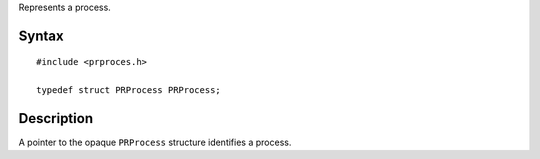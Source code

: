 Represents a process.

.. _Syntax:

Syntax
------

::

   #include <prproces.h>

   typedef struct PRProcess PRProcess;

.. _Description:

Description
-----------

A pointer to the opaque ``PRProcess`` structure identifies a process.
